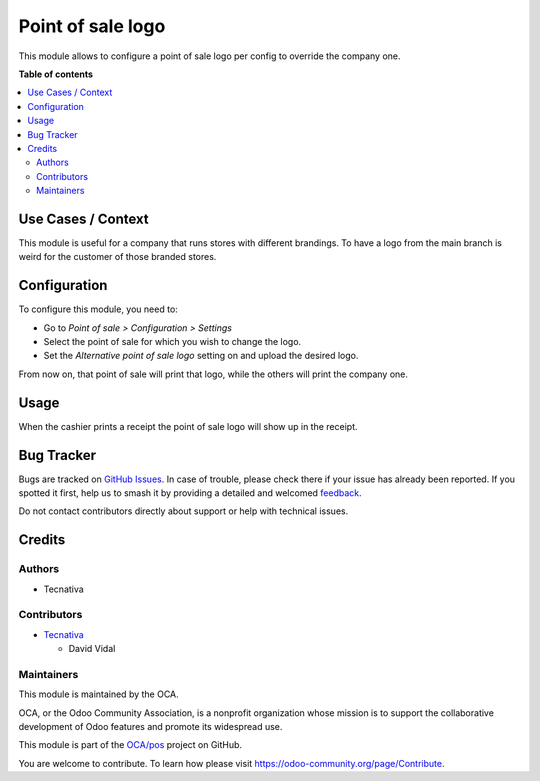 ==================
Point of sale logo
==================

.. 
   !!!!!!!!!!!!!!!!!!!!!!!!!!!!!!!!!!!!!!!!!!!!!!!!!!!!
   !! This file is generated by oca-gen-addon-readme !!
   !! changes will be overwritten.                   !!
   !!!!!!!!!!!!!!!!!!!!!!!!!!!!!!!!!!!!!!!!!!!!!!!!!!!!
   !! source digest: sha256:a46f588741e2e614e704b6d09afcfef2771443c7d94642035b8a9047ea97bebd
   !!!!!!!!!!!!!!!!!!!!!!!!!!!!!!!!!!!!!!!!!!!!!!!!!!!!

.. |badge1| image:: https://img.shields.io/badge/maturity-Beta-yellow.png
    :target: https://odoo-community.org/page/development-status
    :alt: Beta
.. |badge2| image:: https://img.shields.io/badge/licence-AGPL--3-blue.png
    :target: http://www.gnu.org/licenses/agpl-3.0-standalone.html
    :alt: License: AGPL-3
.. |badge3| image:: https://img.shields.io/badge/github-OCA%2Fpos-lightgray.png?logo=github
    :target: https://github.com/OCA/pos/tree/16.0/pos_config_logo
    :alt: OCA/pos
.. |badge4| image:: https://img.shields.io/badge/weblate-Translate%20me-F47D42.png
    :target: https://translation.odoo-community.org/projects/pos-16-0/pos-16-0-pos_config_logo
    :alt: Translate me on Weblate
.. |badge5| image:: https://img.shields.io/badge/runboat-Try%20me-875A7B.png
    :target: https://runboat.odoo-community.org/builds?repo=OCA/pos&target_branch=16.0
    :alt: Try me on Runboat

|badge1| |badge2| |badge3| |badge4| |badge5|

This module allows to configure a point of sale logo per config to
override the company one.

**Table of contents**

.. contents::
   :local:

Use Cases / Context
===================

This module is useful for a company that runs stores with different
brandings. To have a logo from the main branch is weird for the customer
of those branded stores.

Configuration
=============

To configure this module, you need to:

-  Go to *Point of sale > Configuration > Settings*
-  Select the point of sale for which you wish to change the logo.
-  Set the *Alternative point of sale logo* setting on and upload the
   desired logo.

From now on, that point of sale will print that logo, while the others
will print the company one.

Usage
=====

When the cashier prints a receipt the point of sale logo will show up in
the receipt.

Bug Tracker
===========

Bugs are tracked on `GitHub Issues <https://github.com/OCA/pos/issues>`_.
In case of trouble, please check there if your issue has already been reported.
If you spotted it first, help us to smash it by providing a detailed and welcomed
`feedback <https://github.com/OCA/pos/issues/new?body=module:%20pos_config_logo%0Aversion:%2016.0%0A%0A**Steps%20to%20reproduce**%0A-%20...%0A%0A**Current%20behavior**%0A%0A**Expected%20behavior**>`_.

Do not contact contributors directly about support or help with technical issues.

Credits
=======

Authors
-------

* Tecnativa

Contributors
------------

-  `Tecnativa <https://tecnativa.com>`__

   -  David Vidal

Maintainers
-----------

This module is maintained by the OCA.

.. image:: https://odoo-community.org/logo.png
   :alt: Odoo Community Association
   :target: https://odoo-community.org

OCA, or the Odoo Community Association, is a nonprofit organization whose
mission is to support the collaborative development of Odoo features and
promote its widespread use.

This module is part of the `OCA/pos <https://github.com/OCA/pos/tree/16.0/pos_config_logo>`_ project on GitHub.

You are welcome to contribute. To learn how please visit https://odoo-community.org/page/Contribute.
